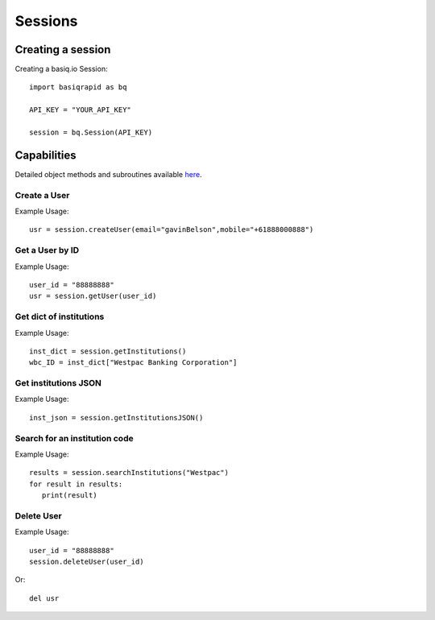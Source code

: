 Sessions
=================

Creating a session
#####################

Creating a basiq.io Session::

   import basiqrapid as bq

   API_KEY = "YOUR_API_KEY"

   session = bq.Session(API_KEY)

Capabilities
######################

Detailed object methods and subroutines available `here <https://basiq-rapid.readthedocs.io/en/latest/objects.html#main.Session>`_.

Create a User
**********************
Example Usage::

   usr = session.createUser(email="gavinBelson",mobile="+61888000888")

Get a User by ID
*********************
Example Usage::

   user_id = "88888888"
   usr = session.getUser(user_id)

Get dict of institutions
***************************
Example Usage::

   inst_dict = session.getInstitutions()
   wbc_ID = inst_dict["Westpac Banking Corporation"]

Get institutions JSON
*************************
Example Usage::

   inst_json = session.getInstitutionsJSON()

Search for an institution code
*********************************
Example Usage::

   results = session.searchInstitutions("Westpac")
   for result in results:
      print(result)

Delete User
***************
Example Usage::

   user_id = "88888888"
   session.deleteUser(user_id)

Or::

   del usr

